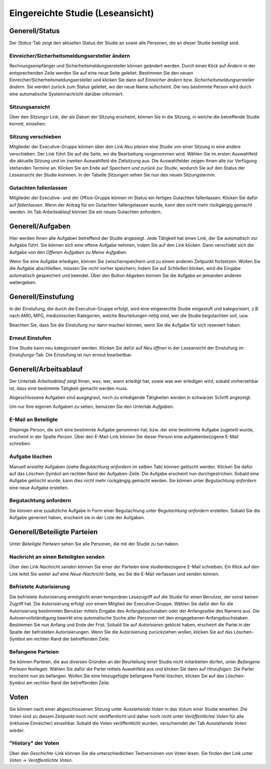 =================================
Eingereichte Studie (Leseansicht)
=================================

Generell/Status
===============

Der *Status*-Tab zeigt den aktuellen Status der Studie an sowie alle Personen, die an dieser Studie beteiligt sind.

Einreicher/Sicherheitsmeldungsersteller ändern
++++++++++++++++++++++++++++++++++++++++++++++

Rechnungsempfänger und Sicherheitsmeldungsersteller können geändert werden. Durch einen Klick auf *Ändern* in der entsprechenden Zeile werden Sie auf eine neue Seite geleitet. Bestimmen Sie den neuen Einreicher/Sicherheitsmeldungsersteller und klicken Sie dann auf *Einreicher ändern* bzw. *Sicherheitsmeldungsersteller ändern*. Sie werden zurück zum Status geleitet, wo der neue Name aufscheint. Die neu bestimmte Person wird durch eine automatische Systemnachricht darüber informiert.

Sitzungsansicht
+++++++++++++++

Über den *Sitzungs*-Link, der als Datum der Sitzung erscheint, können Sie in die Sitzung, in welche die betreffende Studie kommt, einsehen.

Sitzung verschieben
+++++++++++++++++++

Mitglieder der Executive-Gruppe können über den Link *Neu planen* eine Studie von einer Sitzung in eine andere verschieben. Der Link führt Sie auf die Seite, wo die Bearbeitung vorgenommen wird. Wählen Sie im ersten Auswahlfeld die aktuelle Sitzung und im zweiten Auswahlfeld die Zielsitzung aus. Die Auswahlfelder zeigen Ihnen alle zur Verfügung stehenden Termine an. Klicken Sie am Ende auf *Speichern und zurück zur Studie*, wodurch Sie auf den Status der Leseansicht der Studie kommen. In der Tabelle *Sitzungen* sehen Sie nun den neuen Sitzungstermin.

Gutachten fallenlassen
++++++++++++++++++++++

Mitglieder der Executive- und der Office-Gruppe können im Status ein fertiges Gutachten fallenlassen. Klicken Sie dafür auf *fallenlassen*. Wenn der Antrag für ein Gutachten fallengelassen wurde, kann dies nicht mehr rückgängig gemacht werden. Im Tab *Arbeitsablauf* können Sie ein neues Gutachten anfordern.

Generell/Aufgaben
=================

Hier werden Ihnen alle Aufgaben betreffend der Studie angezeigt. Jede Tätigkeit hat einen Link, der Sie automatisch zur Aufgabe führt. Sie können sich eine offene Aufgabe nehmen, indem Sie auf den Link klicken. Dann verschiebt sich die Aufgabe von den *Offenen Aufgaben* zu *Meine Aufgaben*. 

Wenn Sie eine Aufgabe erledigen, können Sie zwischenspeichern und zu einem anderen Zeitpunkt fortsetzen. Wollen Sie die Aufgabe abschließen, müssen Sie nicht vorher speichern; Indem Sie auf *Schließen* klicken, wird die Eingabe automatisch gespeichert und beendet. Über den Button *Abgeben* können Sie die Aufgabe an jemanden anderen weitergeben. 

Generell/Einstufung
===================

In der Einstufung, die durch die Executive-Gruppe erfolgt, wird eine eingereichte Studie eingestuft und kategorisiert, z.B. nach AMG, MPG, medizinischen Kategorien, welche Beurteilungen nötig sind, wer die Studie begutachten soll, usw.

Beachten Sie, dass Sie die Einstufung nur dann machen können, wenn Sie die Aufgabe für sich reseviert haben.

Erneut Einstufen
++++++++++++++++

Eine Studie kann neu kategorisiert werden. Klicken Sie dafür auf *Neu öffnen* in der Leseansicht der Einstufung im *Einstufungs*-Tab. Die Einstufung ist nun erneut bearbeitbar.

Generell/Arbeitsablauf
======================

Der Untertab *Arbeitsablauf* zeigt Ihnen, was, wer, wann erledigt hat, sowie was wer erledigen wird, sobald vorhersehbar ist, dass eine bestimmte Tätigkeit gemacht werden muss. 

Abgeschlossene Aufgaben sind ausgegraut, noch zu erledigende Tätigkeiten werden in schwarzer Schrift angezeigt. 

Um nur Ihre eigenen Aufgaben zu sehen, benutzen Sie den Untertab *Aufgaben*. 

E-Mail an Beteiligte
++++++++++++++++++++

Diejenige Person, die sich eine bestimmte Aufgabe genommen hat, bzw. der eine bestimmte Aufgabe zugeteilt wurde, erscheint in der Spalte *Person*. Über den E-Mail-Link können Sie dieser Person eine aufgabenbezogene E-Mail schreiben.

Aufgabe löschen
+++++++++++++++

Manuell erstellte Aufgaben (siehe *Begutachtung anfordern* im selben Tab) können gelöscht werden. Klicken Sie dafür auf das Löschen-Symbol am rechten Rand der Aufgaben-Zeile. Die Aufgabe erscheint nun durchgestrichen. Sobald eine Aufgabe gelöscht wurde, kann dies nicht mehr rückgängig gemacht werden. Sie können unter *Begutachtung anfordern* eine neue Aufgabe erstellen.

Begutachtung anfordern
++++++++++++++++++++++

Sie können eine zusätzliche Aufgabe in Form einer Begutachtung unter *Begutachtung anfordern* erstellen. Sobald Sie die Aufgabe generiert haben, erscheint sie in der Liste der Aufgaben.

Generell/Beteiligte Parteien
============================

Unter *Beteiligte Parteien* sehen Sie alle Personen, die mit der Studie zu tun haben.

Nachricht an einen Beteiligten senden
+++++++++++++++++++++++++++++++++++++

Über den Link *Nachricht senden* können Sie einer der Parteien eine studienbezogene E-Mail schreiben. Ein Klick auf den Link leitet Sie weiter auf eine *Neue-Nachricht*-Seite, wo Sie die E-Mail verfassen und senden können.

Befristete Autorisierung
++++++++++++++++++++++++

Die befristete Autorisierung ermöglicht einen temporären Lesezugriff auf die Studie für einen Benutzer, der sonst keinen Zugriff hat. Die Autorisierung erfolgt von einem Mitglied der Executive-Gruppe. Wählen Sie dafür den für die Autorisierung bestimmten Benutzer mittels Eingabe des Anfangsbuchstaben oder der Anfangssilbe des Namens aus. Die Autovervollständigung bewirkt eine automatische Suche aller Personen mit den eingegebenen Anfangsbuchstaben. Bestimmen Sie nun Anfang und Ende der Frist. Sobald Sie auf *Autorisieren* geklickt haben, erscheint die Partei in der Spalte der befristeten Autorisierungen. Wenn Sie die Autorisierung zurückziehen wollen, klicken Sie auf das Löschen-Symbol am rechten Rand der betreffenden Zeile.
 
Befangene Parteien
++++++++++++++++++

Sie können Parteien, die aus diversen Gründen an der Beurteilung einer Studie nicht mitarbeiten dürfen, unter *Befangene Parteien* festlegen. Wählen Sie dafür die Partei mittels Auwahlfeld aus und klicken Sie dann auf *Hinzufügen*. Die Partei erscheint nun als befangen. Wollen Sie eine hinzugefügte befangene Partei löschen, klicken Sie auf das Löschen-Symbol am rechten Rand der betreffenden Zeile. 

Voten
=====

Sie können nach einer abgeschlossenen Sitzung unter *Ausstehende Voten* in das Votum einer Studie einsehen. Die Voten sind zu diesem Zeitpunkt noch nicht veröffentlicht und daher noch nicht unter *Veröffentlichte Voten* für alle (inklusive Einreicher) einsehbar. Sobald die Voten veröffentlicht wurden, verschwindet der Tab *Ausstehende Voten* wieder. 

"History" der Voten
+++++++++++++++++++

Über den *Geschichte*-Link können Sie die unterschiedlichen Textversionen von Voten lesen. Sie finden den Link unter *Voten* -> *Veröffentlichte Voten*.  



